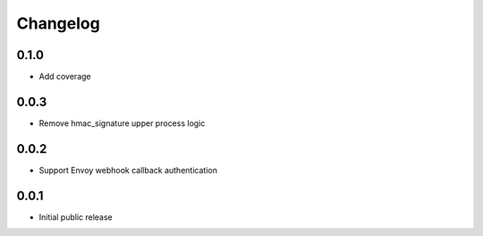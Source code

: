 Changelog
=========


0.1.0
-----

- Add coverage

0.0.3
-----

- Remove hmac_signature upper process logic

0.0.2
-----

- Support Envoy webhook callback authentication

0.0.1
-----

- Initial public release
